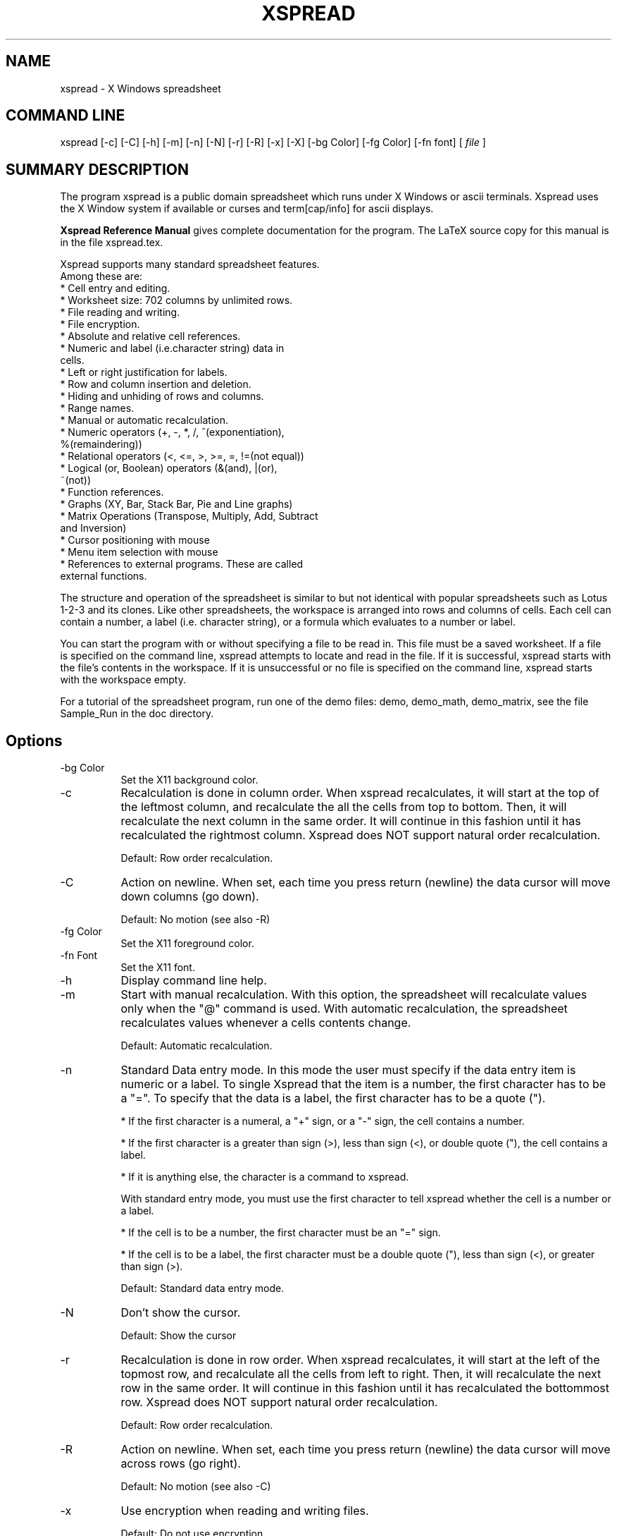 .TH XSPREAD 1 LOCAL
.SH NAME
xspread \- X Windows spreadsheet
.SH COMMAND LINE
xspread [-c] [-C] [-h] [-m] [-n] [-N] [-r] [-R] [-x] [-X] [-bg Color] 
[-fg Color] [-fn font] [
.I file
]
.SH SUMMARY DESCRIPTION
    The program xspread is a public domain spreadsheet which runs under X 
Windows or ascii terminals.
Xspread uses the X Window system if available or curses and term[cap/info]
for ascii displays.

.na    The
.B Xspread Reference Manual
gives complete documentation for the program.  The LaTeX source copy
for this manual is in the file xspread.tex. 
.ad b

    Xspread supports many standard spreadsheet features.  
    Among these are:
    * Cell entry and editing.
    * Worksheet size:  702 columns by unlimited rows.
    * File reading and writing.
    * File encryption.
    * Absolute and relative cell references.
    * Numeric and label (i.e.character string) data in 
      cells.
    * Left or right justification for labels.
    * Row and column insertion and deletion.
    * Hiding and unhiding of rows and columns.
    * Range names.
    * Manual or automatic recalculation.
    * Numeric operators (+, -, *, /, ^(exponentiation), 
      %(remaindering))
    * Relational operators (<, <=, >, >=, =, !=(not equal))
    * Logical (or, Boolean) operators (&(and), |(or), 
      ~(not))
    * Function references.
    * Graphs (XY, Bar, Stack Bar, Pie and Line graphs)
    * Matrix Operations (Transpose, Multiply, Add, Subtract
      and Inversion)
    * Cursor positioning with mouse
    * Menu item selection with mouse
    * References to external programs.  These are called 
      external functions. 

    The structure and operation of the spreadsheet is similar to but not 
identical with popular spreadsheets such as Lotus 1-2-3 and its clones.  Like 
other spreadsheets, the workspace is arranged into rows and columns of cells.  
Each cell can contain a number, a label (i.e. character string), or a formula 
which evaluates to a number or label.

    You can start the program with or without specifying a file to be read in.  
This file must be a saved worksheet.  If a file is specified on the command 
line, xspread attempts to locate and read in the file.  If it is successful, 
xspread starts with the file's contents in the workspace.  If it is 
unsuccessful or no file is specified on the command line, xspread starts with 
the workspace empty.

    For a tutorial of the spreadsheet program, run one of the demo
files: demo, demo_math, demo_matrix, see the file Sample_Run in the 
doc directory.
.SH Options 
.TP 8
\-bg Color
Set the X11 background color.
.TP
\-c
Recalculation is done in column order.  When xspread recalculates, it will 
start at the top of the leftmost column, and recalculate the all the cells 
from top to bottom.  Then, it will recalculate the next column in the same 
order.  It will continue in this fashion until it has recalculated the 
rightmost column.
Xspread does NOT support natural order recalculation.

Default:  Row order recalculation.
.TP
\-C
Action on newline. When set, each time you press return (newline) the data
cursor will move down columns (go down). 

Default:  No motion (see also -R)
.TP
\-fg Color
Set the X11 foreground color.
.TP
\-fn Font
Set the X11 font.
.TP
\-h
Display command line help.
.TP
\-m
Start with manual recalculation.  With this option, the spreadsheet will 
recalculate values only when the "@" command is used.  With automatic 
recalculation, the spreadsheet recalculates values whenever a cells contents 
change.

Default:  Automatic recalculation.
.TP
\-n
Standard Data entry mode.  In this mode the user must specify if the
data entry item is numeric or a label.  To single Xspread that
the item is a number, the first character has to be a "=".  To specify
that the data is a label, the first character has to be a quote (").

* If the first character is a numeral, a "+" sign, or a "-" sign, the cell 
contains a number.

* If the first character is a greater than sign (>), less than sign (<), or 
double quote ("), the cell contains a label.

* If it is anything else, the character is a command to xspread.

With standard entry mode, you must use the first character to tell xspread 
whether the cell is a number or a label.

* If the cell is to be a number, the first character must be an "=" sign.

* If the cell is to be a label, the first character must be a double quote 
("), less than sign (<), or greater than sign (>).

Default:  Standard data entry mode.
.TP
\-N
Don't show the cursor.

Default:  Show the cursor
.TP
\-r
Recalculation is done in row order.  When xspread recalculates, it will start 
at the left of the topmost row, and recalculate all the cells from left to 
right.  Then, it will recalculate the next row in the same order.  It will 
continue in this fashion until it has recalculated the bottommost row.
Xspread does NOT support natural order recalculation.

Default:  Row order recalculation.
.TP
\-R
Action on newline. When set, each time you press return (newline) the data
cursor will move across rows (go right). 

Default:  No motion (see also -C)
.TP
\-x
Use encryption when reading and writing files.

Default:  Do not use encryption.
.TP
\-X
Don't use X11 for display, even if you can.
Normally Xspread will check if DISPLAY is set in your environment and 
then check if that display is usable, if so Xspread will use X11 for display
and curses if not.

Default:  Autodetection of X11.
.SH SEE ALSO
    sc(1), bc(1), dc(1), crypt(1)
.SH BUGS
    Xspread saves only one value from any call to external functions via 
@ext().  If @ext() is used more than once in a spreadsheet and external 
functions are enabled and then disabled, the last returned value pops up in 
several places.
